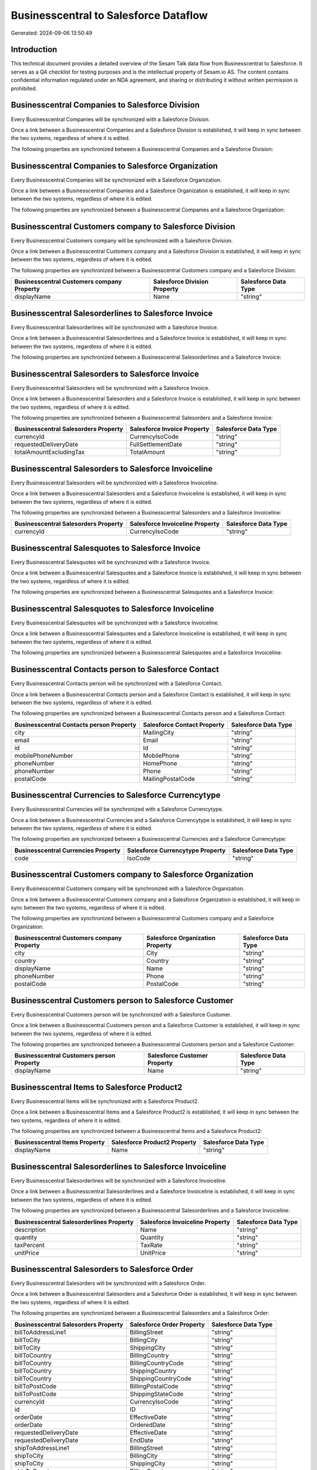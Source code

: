======================================
Businesscentral to Salesforce Dataflow
======================================

Generated: 2024-09-06 13:50:49

Introduction
------------

This technical document provides a detailed overview of the Sesam Talk data flow from Businesscentral to Salesforce. It serves as a QA checklist for testing purposes and is the intellectual property of Sesam.io AS. The content contains confidential information regulated under an NDA agreement, and sharing or distributing it without written permission is prohibited.

Businesscentral Companies to Salesforce Division
------------------------------------------------
Every Businesscentral Companies will be synchronized with a Salesforce Division.

Once a link between a Businesscentral Companies and a Salesforce Division is established, it will keep in sync between the two systems, regardless of where it is edited.

The following properties are synchronized between a Businesscentral Companies and a Salesforce Division:

.. list-table::
   :header-rows: 1

   * - Businesscentral Companies Property
     - Salesforce Division Property
     - Salesforce Data Type


Businesscentral Companies to Salesforce Organization
----------------------------------------------------
Every Businesscentral Companies will be synchronized with a Salesforce Organization.

Once a link between a Businesscentral Companies and a Salesforce Organization is established, it will keep in sync between the two systems, regardless of where it is edited.

The following properties are synchronized between a Businesscentral Companies and a Salesforce Organization:

.. list-table::
   :header-rows: 1

   * - Businesscentral Companies Property
     - Salesforce Organization Property
     - Salesforce Data Type


Businesscentral Customers company to Salesforce Division
--------------------------------------------------------
Every Businesscentral Customers company will be synchronized with a Salesforce Division.

Once a link between a Businesscentral Customers company and a Salesforce Division is established, it will keep in sync between the two systems, regardless of where it is edited.

The following properties are synchronized between a Businesscentral Customers company and a Salesforce Division:

.. list-table::
   :header-rows: 1

   * - Businesscentral Customers company Property
     - Salesforce Division Property
     - Salesforce Data Type
   * - displayName
     - Name
     - "string"


Businesscentral Salesorderlines to Salesforce Invoice
-----------------------------------------------------
Every Businesscentral Salesorderlines will be synchronized with a Salesforce Invoice.

Once a link between a Businesscentral Salesorderlines and a Salesforce Invoice is established, it will keep in sync between the two systems, regardless of where it is edited.

The following properties are synchronized between a Businesscentral Salesorderlines and a Salesforce Invoice:

.. list-table::
   :header-rows: 1

   * - Businesscentral Salesorderlines Property
     - Salesforce Invoice Property
     - Salesforce Data Type


Businesscentral Salesorders to Salesforce Invoice
-------------------------------------------------
Every Businesscentral Salesorders will be synchronized with a Salesforce Invoice.

Once a link between a Businesscentral Salesorders and a Salesforce Invoice is established, it will keep in sync between the two systems, regardless of where it is edited.

The following properties are synchronized between a Businesscentral Salesorders and a Salesforce Invoice:

.. list-table::
   :header-rows: 1

   * - Businesscentral Salesorders Property
     - Salesforce Invoice Property
     - Salesforce Data Type
   * - currencyId
     - CurrencyIsoCode
     - "string"
   * - requestedDeliveryDate
     - FullSettlementDate
     - "string"
   * - totalAmountExcludingTax
     - TotalAmount
     - "string"


Businesscentral Salesorders to Salesforce Invoiceline
-----------------------------------------------------
Every Businesscentral Salesorders will be synchronized with a Salesforce Invoiceline.

Once a link between a Businesscentral Salesorders and a Salesforce Invoiceline is established, it will keep in sync between the two systems, regardless of where it is edited.

The following properties are synchronized between a Businesscentral Salesorders and a Salesforce Invoiceline:

.. list-table::
   :header-rows: 1

   * - Businesscentral Salesorders Property
     - Salesforce Invoiceline Property
     - Salesforce Data Type
   * - currencyId
     - CurrencyIsoCode
     - "string"


Businesscentral Salesquotes to Salesforce Invoice
-------------------------------------------------
Every Businesscentral Salesquotes will be synchronized with a Salesforce Invoice.

Once a link between a Businesscentral Salesquotes and a Salesforce Invoice is established, it will keep in sync between the two systems, regardless of where it is edited.

The following properties are synchronized between a Businesscentral Salesquotes and a Salesforce Invoice:

.. list-table::
   :header-rows: 1

   * - Businesscentral Salesquotes Property
     - Salesforce Invoice Property
     - Salesforce Data Type


Businesscentral Salesquotes to Salesforce Invoiceline
-----------------------------------------------------
Every Businesscentral Salesquotes will be synchronized with a Salesforce Invoiceline.

Once a link between a Businesscentral Salesquotes and a Salesforce Invoiceline is established, it will keep in sync between the two systems, regardless of where it is edited.

The following properties are synchronized between a Businesscentral Salesquotes and a Salesforce Invoiceline:

.. list-table::
   :header-rows: 1

   * - Businesscentral Salesquotes Property
     - Salesforce Invoiceline Property
     - Salesforce Data Type


Businesscentral Contacts person to Salesforce Contact
-----------------------------------------------------
Every Businesscentral Contacts person will be synchronized with a Salesforce Contact.

Once a link between a Businesscentral Contacts person and a Salesforce Contact is established, it will keep in sync between the two systems, regardless of where it is edited.

The following properties are synchronized between a Businesscentral Contacts person and a Salesforce Contact:

.. list-table::
   :header-rows: 1

   * - Businesscentral Contacts person Property
     - Salesforce Contact Property
     - Salesforce Data Type
   * - city
     - MailingCity
     - "string"
   * - email
     - Email
     - "string"
   * - id
     - Id
     - "string"
   * - mobilePhoneNumber
     - MobilePhone
     - "string"
   * - phoneNumber
     - HomePhone
     - "string"
   * - phoneNumber
     - Phone
     - "string"
   * - postalCode
     - MailingPostalCode
     - "string"


Businesscentral Currencies to Salesforce Currencytype
-----------------------------------------------------
Every Businesscentral Currencies will be synchronized with a Salesforce Currencytype.

Once a link between a Businesscentral Currencies and a Salesforce Currencytype is established, it will keep in sync between the two systems, regardless of where it is edited.

The following properties are synchronized between a Businesscentral Currencies and a Salesforce Currencytype:

.. list-table::
   :header-rows: 1

   * - Businesscentral Currencies Property
     - Salesforce Currencytype Property
     - Salesforce Data Type
   * - code
     - IsoCode
     - "string"


Businesscentral Customers company to Salesforce Organization
------------------------------------------------------------
Every Businesscentral Customers company will be synchronized with a Salesforce Organization.

Once a link between a Businesscentral Customers company and a Salesforce Organization is established, it will keep in sync between the two systems, regardless of where it is edited.

The following properties are synchronized between a Businesscentral Customers company and a Salesforce Organization:

.. list-table::
   :header-rows: 1

   * - Businesscentral Customers company Property
     - Salesforce Organization Property
     - Salesforce Data Type
   * - city
     - City
     - "string"
   * - country
     - Country
     - "string"
   * - displayName
     - Name	
     - "string"
   * - phoneNumber
     - Phone	
     - "string"
   * - postalCode
     - PostalCode	
     - "string"


Businesscentral Customers person to Salesforce Customer
-------------------------------------------------------
Every Businesscentral Customers person will be synchronized with a Salesforce Customer.

Once a link between a Businesscentral Customers person and a Salesforce Customer is established, it will keep in sync between the two systems, regardless of where it is edited.

The following properties are synchronized between a Businesscentral Customers person and a Salesforce Customer:

.. list-table::
   :header-rows: 1

   * - Businesscentral Customers person Property
     - Salesforce Customer Property
     - Salesforce Data Type
   * - displayName
     - Name
     - "string"


Businesscentral Items to Salesforce Product2
--------------------------------------------
Every Businesscentral Items will be synchronized with a Salesforce Product2.

Once a link between a Businesscentral Items and a Salesforce Product2 is established, it will keep in sync between the two systems, regardless of where it is edited.

The following properties are synchronized between a Businesscentral Items and a Salesforce Product2:

.. list-table::
   :header-rows: 1

   * - Businesscentral Items Property
     - Salesforce Product2 Property
     - Salesforce Data Type
   * - displayName
     - Name	
     - "string"


Businesscentral Salesorderlines to Salesforce Invoiceline
---------------------------------------------------------
Every Businesscentral Salesorderlines will be synchronized with a Salesforce Invoiceline.

Once a link between a Businesscentral Salesorderlines and a Salesforce Invoiceline is established, it will keep in sync between the two systems, regardless of where it is edited.

The following properties are synchronized between a Businesscentral Salesorderlines and a Salesforce Invoiceline:

.. list-table::
   :header-rows: 1

   * - Businesscentral Salesorderlines Property
     - Salesforce Invoiceline Property
     - Salesforce Data Type
   * - description
     - Name
     - "string"
   * - quantity
     - Quantity
     - "string"
   * - taxPercent
     - TaxRate
     - "string"
   * - unitPrice
     - UnitPrice
     - "string"


Businesscentral Salesorders to Salesforce Order
-----------------------------------------------
Every Businesscentral Salesorders will be synchronized with a Salesforce Order.

Once a link between a Businesscentral Salesorders and a Salesforce Order is established, it will keep in sync between the two systems, regardless of where it is edited.

The following properties are synchronized between a Businesscentral Salesorders and a Salesforce Order:

.. list-table::
   :header-rows: 1

   * - Businesscentral Salesorders Property
     - Salesforce Order Property
     - Salesforce Data Type
   * - billToAddressLine1
     - BillingStreet
     - "string"
   * - billToCity
     - BillingCity
     - "string"
   * - billToCity
     - ShippingCity
     - "string"
   * - billToCountry
     - BillingCountry
     - "string"
   * - billToCountry
     - BillingCountryCode
     - "string"
   * - billToCountry
     - ShippingCountry
     - "string"
   * - billToCountry
     - ShippingCountryCode
     - "string"
   * - billToPostCode
     - BillingPostalCode
     - "string"
   * - billToPostCode
     - ShippingStateCode
     - "string"
   * - currencyId
     - CurrencyIsoCode
     - "string"
   * - id
     - ID
     - "string"
   * - orderDate
     - EffectiveDate
     - "string"
   * - orderDate
     - OrderedDate
     - "string"
   * - requestedDeliveryDate
     - EffectiveDate
     - "string"
   * - requestedDeliveryDate
     - EndDate
     - "string"
   * - shipToAddressLine1
     - BillingStreet
     - "string"
   * - shipToCity
     - BillingCity
     - "string"
   * - shipToCity
     - ShippingCity
     - "string"
   * - shipToCountry
     - BillingCountry
     - "string"
   * - shipToCountry
     - BillingCountryCode
     - "string"
   * - shipToCountry
     - ShippingCountry
     - "string"
   * - shipToCountry
     - ShippingCountryCode
     - "string"
   * - shipToPostCode
     - BillingPostalCode
     - "string"
   * - shipToPostCode
     - ShippingStateCode
     - "string"
   * - totalAmountExcludingTax
     - TotalAmount
     - "string"

